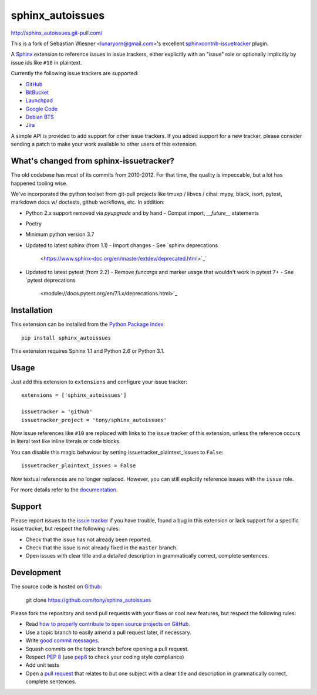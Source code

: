#################
sphinx_autoissues
#################

.. image:: https://secure.travis-ci.org/tony/sphinx_autoissues.png
   :target: http://travis-ci.org/tony/sphinx_autoissues

http://sphinx_autoissues.git-pull.com/

This is a fork of Sebastian Wiesner <lunaryorn@gmail.com>'s excellent
sphinxcontrib-issuetracker_ plugin.

.. _sphinxcontrib-issuetracker: https://github.com/lunaryorn/sphinxcontrib-issuetracker

A Sphinx_ extension to reference issues in issue trackers, either explicitly
with an "issue" role or optionally implicitly by issue ids like ``#10`` in
plaintext.

Currently the following issue trackers are supported:

- `GitHub <http://github.com>`_
- `BitBucket <http://bitbucket.org>`_
- `Launchpad <https://launchpad.net>`_
- `Google Code <http://code.google.com>`_
- `Debian BTS <http://bugs.debian.org>`_
- `Jira <http://www.atlassian.com/software/jira/>`_

A simple API is provided to add support for other issue trackers.  If you added
support for a new tracker, please consider sending a patch to make your work
available to other users of this extension.

What's changed from sphinx-issuetracker?
----------------------------------------
The old codebase has most of its commits from 2010-2012. For that time,
the quality is impeccable, but a lot has happened tooling wise.

We've incorporated the python toolset from git-pull projects like tmuxp /
libvcs / cihai: mypy, black, isort, pytest, markdown docs w/ doctests,
github workflows, etc. In addition:

- Python 2.x support removed via `pyupgrade` and by hand
  - Compat import, `__future__` statements
- Poetry
- Minimum python version 3.7
- Updated to latest sphinx (from 1.1)
  - Import changes
  - See `sphinx deprecations
    <https://www.sphinx-doc.org/en/master/extdev/deprecated.html>`_`
- Updated to latest pytest (from 2.2)
  - Remove `funcargs` and marker usage that wouldn't work in pytest 7+
  - See `pytest deprecations
    <module://docs.pytest.org/en/7.1.x/deprecations.html>`_

Installation
------------

This extension can be installed from the `Python Package Index`_::

   pip install sphinx_autoissues

This extension requires Sphinx 1.1 and Python 2.6 or Python 3.1.


Usage
-----

Just add this extension to ``extensions`` and configure your issue tracker::

   extensions = ['sphinx_autoissues']

   issuetracker = 'github'
   issuetracker_project = 'tony/sphinx_autoissues'

Now issue references like ``#10`` are replaced with links to the issue tracker
of this extension, unless the reference occurs in literal text like inline
literals or code blocks.

You can disable this magic behaviour by setting issuetracker_plaintext_issues
to ``False``::

   issuetracker_plaintext_issues = False

Now textual references are no longer replaced. However, you can still explicitly
reference issues with the ``issue`` role.

For more details refer to the documentation_.


Support
-------

Please report issues to the `issue tracker`_ if you have trouble, found a bug in
this extension or lack support for a specific issue tracker, but respect the
following rules:

- Check that the issue has not already been reported.
- Check that the issue is not already fixed in the ``master`` branch.
- Open issues with clear title and a detailed description in grammatically
  correct, complete sentences.


Development
-----------

The source code is hosted on Github_:

   git clone https://github.com/tony/sphinx_autoissues

Please fork the repository and send pull requests with your fixes or cool new
features, but respect the following rules:

- Read `how to properly contribute to open source projects on GitHub
  <http://gun.io/blog/how-to-github-fork-branch-and-pull-request/>`_.
- Use a topic branch to easily amend a pull request later, if necessary.
- Write `good commit messages
  <http://tbaggery.com/2008/04/19/a-note-about-git-commit-messages.html>`_.
- Squash commits on the topic branch before opening a pull request.
- Respect :pep:`8` (use `pep8`_ to check your coding style compliance)
- Add unit tests
- Open a `pull request <https://help.github.com/articles/using-pull-requests>`_
  that relates to but one subject with a clear title and description in
  grammatically correct, complete sentences.


.. _Sphinx: http://sphinx.pocoo.org/latest
.. _documentation: http://sphinx_autoissues.readthedocs.org
.. _Python package index: http://pypi.python.org/pypi/sphinx_autoissues
.. _issue tracker: https://github.com/tony/sphinx_autoissues/issues/
.. _pep8: http://pypi.python.org/pypi/pep8/
